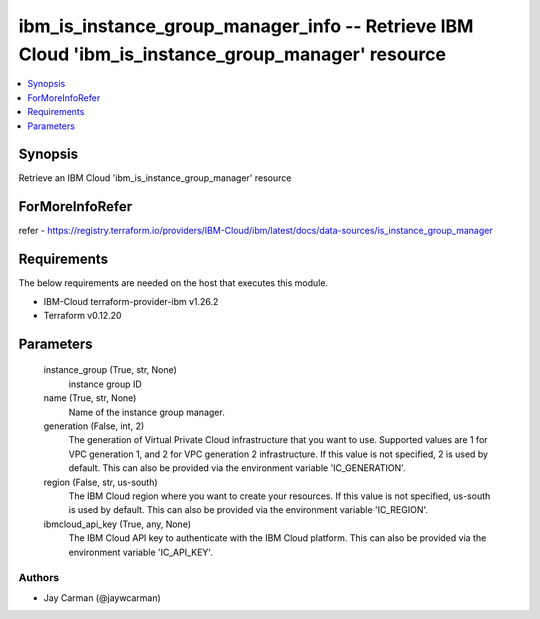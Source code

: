 
ibm_is_instance_group_manager_info -- Retrieve IBM Cloud 'ibm_is_instance_group_manager' resource
=================================================================================================

.. contents::
   :local:
   :depth: 1


Synopsis
--------

Retrieve an IBM Cloud 'ibm_is_instance_group_manager' resource


ForMoreInfoRefer
----------------
refer - https://registry.terraform.io/providers/IBM-Cloud/ibm/latest/docs/data-sources/is_instance_group_manager

Requirements
------------
The below requirements are needed on the host that executes this module.

- IBM-Cloud terraform-provider-ibm v1.26.2
- Terraform v0.12.20



Parameters
----------

  instance_group (True, str, None)
    instance group ID


  name (True, str, None)
    Name of the instance group manager.


  generation (False, int, 2)
    The generation of Virtual Private Cloud infrastructure that you want to use. Supported values are 1 for VPC generation 1, and 2 for VPC generation 2 infrastructure. If this value is not specified, 2 is used by default. This can also be provided via the environment variable 'IC_GENERATION'.


  region (False, str, us-south)
    The IBM Cloud region where you want to create your resources. If this value is not specified, us-south is used by default. This can also be provided via the environment variable 'IC_REGION'.


  ibmcloud_api_key (True, any, None)
    The IBM Cloud API key to authenticate with the IBM Cloud platform. This can also be provided via the environment variable 'IC_API_KEY'.













Authors
~~~~~~~

- Jay Carman (@jaywcarman)

